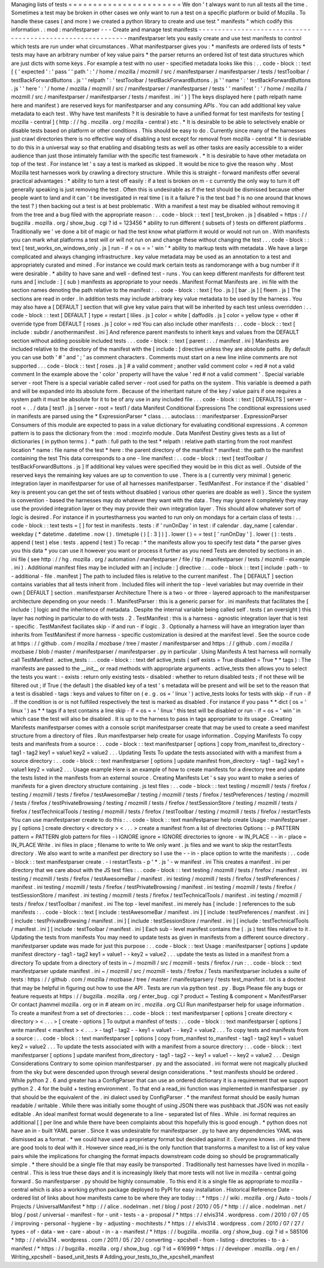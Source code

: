 Managing
lists
of
tests
=
=
=
=
=
=
=
=
=
=
=
=
=
=
=
=
=
=
=
=
=
=
=
We
don
'
t
always
want
to
run
all
tests
all
the
time
.
Sometimes
a
test
may
be
broken
in
other
cases
we
only
want
to
run
a
test
on
a
specific
platform
or
build
of
Mozilla
.
To
handle
these
cases
(
and
more
)
we
created
a
python
library
to
create
and
use
test
"
manifests
"
which
codify
this
information
.
:
mod
:
manifestparser
-
-
-
Create
and
manage
test
manifests
-
-
-
-
-
-
-
-
-
-
-
-
-
-
-
-
-
-
-
-
-
-
-
-
-
-
-
-
-
-
-
-
-
-
-
-
-
-
-
-
-
-
-
-
-
-
-
-
-
-
-
-
-
-
-
-
-
-
-
manifestparser
lets
you
easily
create
and
use
test
manifests
to
control
which
tests
are
run
under
what
circumstances
.
What
manifestparser
gives
you
:
*
manifests
are
ordered
lists
of
tests
*
tests
may
have
an
arbitrary
number
of
key
value
pairs
*
the
parser
returns
an
ordered
list
of
test
data
structures
which
are
just
dicts
with
some
keys
.
For
example
a
test
with
no
user
-
specified
metadata
looks
like
this
:
.
.
code
-
block
:
:
text
[
{
'
expected
'
:
'
pass
'
'
path
'
:
'
/
home
/
mozilla
/
mozmill
/
src
/
manifestparser
/
manifestparser
/
tests
/
testToolbar
/
testBackForwardButtons
.
js
'
'
relpath
'
:
'
testToolbar
/
testBackForwardButtons
.
js
'
'
name
'
:
'
testBackForwardButtons
.
js
'
'
here
'
:
'
/
home
/
mozilla
/
mozmill
/
src
/
manifestparser
/
manifestparser
/
tests
'
'
manifest
'
:
'
/
home
/
mozilla
/
mozmill
/
src
/
manifestparser
/
manifestparser
/
tests
/
manifest
.
ini
'
}
]
The
keys
displayed
here
(
path
relpath
name
here
and
manifest
)
are
reserved
keys
for
manifestparser
and
any
consuming
APIs
.
You
can
add
additional
key
value
metadata
to
each
test
.
Why
have
test
manifests
?
It
is
desirable
to
have
a
unified
format
for
test
manifests
for
testing
[
mozilla
-
central
]
(
http
:
/
/
hg
.
mozilla
.
org
/
mozilla
-
central
)
etc
.
*
It
is
desirable
to
be
able
to
selectively
enable
or
disable
tests
based
on
platform
or
other
conditions
.
This
should
be
easy
to
do
.
Currently
since
many
of
the
harnesses
just
crawl
directories
there
is
no
effective
way
of
disabling
a
test
except
for
removal
from
mozilla
-
central
*
It
is
desriable
to
do
this
in
a
universal
way
so
that
enabling
and
disabling
tests
as
well
as
other
tasks
are
easily
accessible
to
a
wider
audience
than
just
those
intimately
familiar
with
the
specific
test
framework
.
*
It
is
desirable
to
have
other
metadata
on
top
of
the
test
.
For
instance
let
'
s
say
a
test
is
marked
as
skipped
.
It
would
be
nice
to
give
the
reason
why
.
Most
Mozilla
test
harnesses
work
by
crawling
a
directory
structure
.
While
this
is
straight
-
forward
manifests
offer
several
practical
advantages
:
*
ability
to
turn
a
test
off
easily
:
if
a
test
is
broken
on
m
-
c
currently
the
only
way
to
turn
it
off
generally
speaking
is
just
removing
the
test
.
Often
this
is
undesirable
as
if
the
test
should
be
dismissed
because
other
people
want
to
land
and
it
can
'
t
be
investigated
in
real
time
(
is
it
a
failure
?
is
the
test
bad
?
is
no
one
around
that
knows
the
test
?
)
then
backing
out
a
test
is
at
best
problematic
.
With
a
manifest
a
test
may
be
disabled
without
removing
it
from
the
tree
and
a
bug
filed
with
the
appropriate
reason
:
.
.
code
-
block
:
:
text
[
test_broken
.
js
]
disabled
=
https
:
/
/
bugzilla
.
mozilla
.
org
/
show_bug
.
cgi
?
id
=
123456
*
ability
to
run
different
(
subsets
of
)
tests
on
different
platforms
.
Traditionally
we
'
ve
done
a
bit
of
magic
or
had
the
test
know
what
platform
it
would
or
would
not
run
on
.
With
manifests
you
can
mark
what
platforms
a
test
will
or
will
not
run
on
and
change
these
without
changing
the
test
.
.
.
code
-
block
:
:
text
[
test_works_on_windows_only
.
js
]
run
-
if
=
os
=
=
'
win
'
*
ability
to
markup
tests
with
metadata
.
We
have
a
large
complicated
and
always
changing
infrastructure
.
key
value
metadata
may
be
used
as
an
annotation
to
a
test
and
appropriately
curated
and
mined
.
For
instance
we
could
mark
certain
tests
as
randomorange
with
a
bug
number
if
it
were
desirable
.
*
ability
to
have
sane
and
well
-
defined
test
-
runs
.
You
can
keep
different
manifests
for
different
test
runs
and
[
include
:
]
(
sub
)
manifests
as
appropriate
to
your
needs
.
Manifest
Format
Manifests
are
.
ini
file
with
the
section
names
denoting
the
path
relative
to
the
manifest
:
.
.
code
-
block
:
:
text
[
foo
.
js
]
[
bar
.
js
]
[
fleem
.
js
]
The
sections
are
read
in
order
.
In
addition
tests
may
include
arbitrary
key
value
metadata
to
be
used
by
the
harness
.
You
may
also
have
a
[
DEFAULT
]
section
that
will
give
key
value
pairs
that
will
be
inherited
by
each
test
unless
overridden
:
.
.
code
-
block
:
:
text
[
DEFAULT
]
type
=
restart
[
lilies
.
js
]
color
=
white
[
daffodils
.
js
]
color
=
yellow
type
=
other
#
override
type
from
DEFAULT
[
roses
.
js
]
color
=
red
You
can
also
include
other
manifests
:
.
.
code
-
block
:
:
text
[
include
:
subdir
/
anothermanifest
.
ini
]
And
reference
parent
manifests
to
inherit
keys
and
values
from
the
DEFAULT
section
without
adding
possible
included
tests
.
.
.
code
-
block
:
:
text
[
parent
:
.
.
/
manifest
.
ini
]
Manifests
are
included
relative
to
the
directory
of
the
manifest
with
the
[
include
:
]
directive
unless
they
are
absolute
paths
.
By
default
you
can
use
both
'
#
'
and
'
;
'
as
comment
characters
.
Comments
must
start
on
a
new
line
inline
comments
are
not
supported
.
.
.
code
-
block
:
:
text
[
roses
.
js
]
#
a
valid
comment
;
another
valid
comment
color
=
red
#
not
a
valid
comment
In
the
example
above
the
'
color
'
property
will
have
the
value
'
red
#
not
a
valid
comment
'
.
Special
variable
server
-
root
There
is
a
special
variable
called
server
-
root
used
for
paths
on
the
system
.
This
variable
is
deemed
a
path
and
will
be
expanded
into
its
absolute
form
.
Because
of
the
inheritant
nature
of
the
key
/
value
pairs
if
one
requires
a
system
path
it
must
be
absolute
for
it
to
be
of
any
use
in
any
included
file
.
.
.
code
-
block
:
:
text
[
DEFAULTS
]
server
-
root
=
.
.
/
data
[
test1
.
js
]
server
-
root
=
test1
/
data
Manifest
Conditional
Expressions
The
conditional
expressions
used
in
manifests
are
parsed
using
the
*
ExpressionParser
*
class
.
.
.
autoclass
:
:
manifestparser
.
ExpressionParser
Consumers
of
this
module
are
expected
to
pass
in
a
value
dictionary
for
evaluating
conditional
expressions
.
A
common
pattern
is
to
pass
the
dictionary
from
the
:
mod
:
mozinfo
module
.
Data
Manifest
Destiny
gives
tests
as
a
list
of
dictionaries
(
in
python
terms
)
.
*
path
:
full
path
to
the
test
*
relpath
:
relative
path
starting
from
the
root
manifest
location
*
name
:
file
name
of
the
test
*
here
:
the
parent
directory
of
the
manifest
*
manifest
:
the
path
to
the
manifest
containing
the
test
This
data
corresponds
to
a
one
-
line
manifest
:
.
.
code
-
block
:
:
text
[
testToolbar
/
testBackForwardButtons
.
js
]
If
additional
key
values
were
specified
they
would
be
in
this
dict
as
well
.
Outside
of
the
reserved
keys
the
remaining
key
values
are
up
to
convention
to
use
.
There
is
a
(
currently
very
minimal
)
generic
integration
layer
in
manifestparser
for
use
of
all
harnesses
manifestparser
.
TestManifest
.
For
instance
if
the
'
disabled
'
key
is
present
you
can
get
the
set
of
tests
without
disabled
(
various
other
queries
are
doable
as
well
)
.
Since
the
system
is
convention
-
based
the
harnesses
may
do
whatever
they
want
with
the
data
.
They
may
ignore
it
completely
they
may
use
the
provided
integration
layer
or
they
may
provide
their
own
integration
layer
.
This
should
allow
whatever
sort
of
logic
is
desired
.
For
instance
if
in
yourtestharness
you
wanted
to
run
only
on
mondays
for
a
certain
class
of
tests
:
.
.
code
-
block
:
:
text
tests
=
[
]
for
test
in
manifests
.
tests
:
if
'
runOnDay
'
in
test
:
if
calendar
.
day_name
[
calendar
.
weekday
(
*
datetime
.
datetime
.
now
(
)
.
timetuple
(
)
[
:
3
]
)
]
.
lower
(
)
=
=
test
[
'
runOnDay
'
]
.
lower
(
)
:
tests
.
append
(
test
)
else
:
tests
.
append
(
test
)
To
recap
:
*
the
manifests
allow
you
to
specify
test
data
*
the
parser
gives
you
this
data
*
you
can
use
it
however
you
want
or
process
it
further
as
you
need
Tests
are
denoted
by
sections
in
an
.
ini
file
(
see
http
:
/
/
hg
.
mozilla
.
org
/
automation
/
manifestparser
/
file
/
tip
/
manifestparser
/
tests
/
mozmill
-
example
.
ini
)
.
Additional
manifest
files
may
be
included
with
an
[
include
:
]
directive
:
.
.
code
-
block
:
:
text
[
include
:
path
-
to
-
additional
-
file
.
manifest
]
The
path
to
included
files
is
relative
to
the
current
manifest
.
The
[
DEFAULT
]
section
contains
variables
that
all
tests
inherit
from
.
Included
files
will
inherit
the
top
-
level
variables
but
may
override
in
their
own
[
DEFAULT
]
section
.
manifestparser
Architecture
There
is
a
two
-
or
three
-
layered
approach
to
the
manifestparser
architecture
depending
on
your
needs
:
1
.
ManifestParser
:
this
is
a
generic
parser
for
.
ini
manifests
that
facilitates
the
[
include
:
]
logic
and
the
inheritence
of
metadata
.
Despite
the
internal
variable
being
called
self
.
tests
(
an
oversight
)
this
layer
has
nothing
in
particular
to
do
with
tests
.
2
.
TestManifest
:
this
is
a
harness
-
agnostic
integration
layer
that
is
test
-
specific
.
TestManifest
faciliates
skip
-
if
and
run
-
if
logic
.
3
.
Optionally
a
harness
will
have
an
integration
layer
than
inherits
from
TestManifest
if
more
harness
-
specific
customization
is
desired
at
the
manifest
level
.
See
the
source
code
at
https
:
/
/
github
.
com
/
mozilla
/
mozbase
/
tree
/
master
/
manifestparser
and
https
:
/
/
github
.
com
/
mozilla
/
mozbase
/
blob
/
master
/
manifestparser
/
manifestparser
.
py
in
particular
.
Using
Manifests
A
test
harness
will
normally
call
TestManifest
.
active_tests
:
.
.
code
-
block
:
:
text
def
active_tests
(
self
exists
=
True
disabled
=
True
*
*
tags
)
:
The
manifests
are
passed
to
the
__init__
or
read
methods
with
appropriate
arguments
.
active_tests
then
allows
you
to
select
the
tests
you
want
:
-
exists
:
return
only
existing
tests
-
disabled
:
whether
to
return
disabled
tests
;
if
not
these
will
be
filtered
out
;
if
True
(
the
default
)
the
disabled
key
of
a
test
'
s
metadata
will
be
present
and
will
be
set
to
the
reason
that
a
test
is
disabled
-
tags
:
keys
and
values
to
filter
on
(
e
.
g
.
os
=
'
linux
'
)
active_tests
looks
for
tests
with
skip
-
if
run
-
if
.
If
the
condition
is
or
is
not
fulfilled
respectively
the
test
is
marked
as
disabled
.
For
instance
if
you
pass
*
*
dict
(
os
=
'
linux
'
)
as
*
*
tags
if
a
test
contains
a
line
skip
-
if
=
os
=
=
'
linux
'
this
test
will
be
disabled
or
run
-
if
=
os
=
'
win
'
in
which
case
the
test
will
also
be
disabled
.
It
is
up
to
the
harness
to
pass
in
tags
appropriate
to
its
usage
.
Creating
Manifests
manifestparser
comes
with
a
console
script
manifestparser
create
that
may
be
used
to
create
a
seed
manifest
structure
from
a
directory
of
files
.
Run
manifestparser
help
create
for
usage
information
.
Copying
Manifests
To
copy
tests
and
manifests
from
a
source
:
.
.
code
-
block
:
:
text
manifestparser
[
options
]
copy
from_manifest
to_directory
-
tag1
-
tag2
key1
=
value1
key2
=
value2
.
.
.
Updating
Tests
To
update
the
tests
associated
with
with
a
manifest
from
a
source
directory
:
.
.
code
-
block
:
:
text
manifestparser
[
options
]
update
manifest
from_directory
-
tag1
-
tag2
key1
=
value1
key2
=
value2
.
.
.
Usage
example
Here
is
an
example
of
how
to
create
manifests
for
a
directory
tree
and
update
the
tests
listed
in
the
manifests
from
an
external
source
.
Creating
Manifests
Let
'
s
say
you
want
to
make
a
series
of
manifests
for
a
given
directory
structure
containing
.
js
test
files
:
.
.
code
-
block
:
:
text
testing
/
mozmill
/
tests
/
firefox
/
testing
/
mozmill
/
tests
/
firefox
/
testAwesomeBar
/
testing
/
mozmill
/
tests
/
firefox
/
testPreferences
/
testing
/
mozmill
/
tests
/
firefox
/
testPrivateBrowsing
/
testing
/
mozmill
/
tests
/
firefox
/
testSessionStore
/
testing
/
mozmill
/
tests
/
firefox
/
testTechnicalTools
/
testing
/
mozmill
/
tests
/
firefox
/
testToolbar
/
testing
/
mozmill
/
tests
/
firefox
/
restartTests
You
can
use
manifestparser
create
to
do
this
:
.
.
code
-
block
:
:
text
manifestparser
help
create
Usage
:
manifestparser
.
py
[
options
]
create
directory
<
directory
>
<
.
.
.
>
create
a
manifest
from
a
list
of
directories
Options
:
-
p
PATTERN
pattern
=
PATTERN
glob
pattern
for
files
-
i
IGNORE
ignore
=
IGNORE
directories
to
ignore
-
w
IN_PLACE
-
-
in
-
place
=
IN_PLACE
Write
.
ini
files
in
place
;
filename
to
write
to
We
only
want
.
js
files
and
we
want
to
skip
the
restartTests
directory
.
We
also
want
to
write
a
manifest
per
directory
so
I
use
the
-
-
in
-
place
option
to
write
the
manifests
:
.
.
code
-
block
:
:
text
manifestparser
create
.
-
i
restartTests
-
p
'
*
.
js
'
-
w
manifest
.
ini
This
creates
a
manifest
.
ini
per
directory
that
we
care
about
with
the
JS
test
files
:
.
.
code
-
block
:
:
text
testing
/
mozmill
/
tests
/
firefox
/
manifest
.
ini
testing
/
mozmill
/
tests
/
firefox
/
testAwesomeBar
/
manifest
.
ini
testing
/
mozmill
/
tests
/
firefox
/
testPreferences
/
manifest
.
ini
testing
/
mozmill
/
tests
/
firefox
/
testPrivateBrowsing
/
manifest
.
ini
testing
/
mozmill
/
tests
/
firefox
/
testSessionStore
/
manifest
.
ini
testing
/
mozmill
/
tests
/
firefox
/
testTechnicalTools
/
manifest
.
ini
testing
/
mozmill
/
tests
/
firefox
/
testToolbar
/
manifest
.
ini
The
top
-
level
manifest
.
ini
merely
has
[
include
:
]
references
to
the
sub
manifests
:
.
.
code
-
block
:
:
text
[
include
:
testAwesomeBar
/
manifest
.
ini
]
[
include
:
testPreferences
/
manifest
.
ini
]
[
include
:
testPrivateBrowsing
/
manifest
.
ini
]
[
include
:
testSessionStore
/
manifest
.
ini
]
[
include
:
testTechnicalTools
/
manifest
.
ini
]
[
include
:
testToolbar
/
manifest
.
ini
]
Each
sub
-
level
manifest
contains
the
(
.
js
)
test
files
relative
to
it
.
Updating
the
tests
from
manifests
You
may
need
to
update
tests
as
given
in
manifests
from
a
different
source
directory
.
manifestparser
update
was
made
for
just
this
purpose
:
.
.
code
-
block
:
:
text
Usage
:
manifestparser
[
options
]
update
manifest
directory
-
tag1
-
tag2
key1
=
value1
-
-
key2
=
value2
.
.
.
update
the
tests
as
listed
in
a
manifest
from
a
directory
To
update
from
a
directory
of
tests
in
~
/
mozmill
/
src
/
mozmill
-
tests
/
firefox
/
run
:
.
.
code
-
block
:
:
text
manifestparser
update
manifest
.
ini
~
/
mozmill
/
src
/
mozmill
-
tests
/
firefox
/
Tests
manifestparser
includes
a
suite
of
tests
:
https
:
/
/
github
.
com
/
mozilla
/
mozbase
/
tree
/
master
/
manifestparsery
/
tests
test_manifest
.
txt
is
a
doctest
that
may
be
helpful
in
figuring
out
how
to
use
the
API
.
Tests
are
run
via
python
test
.
py
.
Bugs
Please
file
any
bugs
or
feature
requests
at
https
:
/
/
bugzilla
.
mozilla
.
org
/
enter_bug
.
cgi
?
product
=
Testing
&
component
=
ManifestParser
Or
contact
jhammel
mozilla
.
org
or
in
#
ateam
on
irc
.
mozilla
.
org
CLI
Run
manifestparser
help
for
usage
information
.
To
create
a
manifest
from
a
set
of
directories
:
.
.
code
-
block
:
:
text
manifestparser
[
options
]
create
directory
<
directory
>
<
.
.
.
>
[
create
-
options
]
To
output
a
manifest
of
tests
:
.
.
code
-
block
:
:
text
manifestparser
[
options
]
write
manifest
<
manifest
>
<
.
.
.
>
-
tag1
-
tag2
-
-
key1
=
value1
-
-
key2
=
value2
.
.
.
To
copy
tests
and
manifests
from
a
source
:
.
.
code
-
block
:
:
text
manifestparser
[
options
]
copy
from_manifest
to_manifest
-
tag1
-
tag2
key1
=
value1
key2
=
value2
.
.
.
To
update
the
tests
associated
with
with
a
manifest
from
a
source
directory
:
.
.
code
-
block
:
:
text
manifestparser
[
options
]
update
manifest
from_directory
-
tag1
-
tag2
-
-
key1
=
value1
-
-
key2
=
value2
.
.
.
Design
Considerations
Contrary
to
some
opinion
manifestparser
.
py
and
the
associated
.
ini
format
were
not
magically
plucked
from
the
sky
but
were
descended
upon
through
several
design
considerations
.
*
test
manifests
should
be
ordered
.
While
python
2
.
6
and
greater
has
a
ConfigParser
that
can
use
an
ordered
dictionary
it
is
a
requirement
that
we
support
python
2
.
4
for
the
build
+
testing
environment
.
To
that
end
a
read_ini
function
was
implemented
in
manifestparser
.
py
that
should
be
the
equivalent
of
the
.
ini
dialect
used
by
ConfigParser
.
*
the
manifest
format
should
be
easily
human
readable
/
writable
.
While
there
was
initially
some
thought
of
using
JSON
there
was
pushback
that
JSON
was
not
easily
editable
.
An
ideal
manifest
format
would
degenerate
to
a
line
-
separated
list
of
files
.
While
.
ini
format
requires
an
additional
[
]
per
line
and
while
there
have
been
complaints
about
this
hopefully
this
is
good
enough
.
*
python
does
not
have
an
in
-
built
YAML
parser
.
Since
it
was
undesirable
for
manifestparser
.
py
to
have
any
dependencies
YAML
was
dismissed
as
a
format
.
*
we
could
have
used
a
proprietary
format
but
decided
against
it
.
Everyone
knows
.
ini
and
there
are
good
tools
to
deal
with
it
.
However
since
read_ini
is
the
only
function
that
transforms
a
manifest
to
a
list
of
key
value
pairs
while
the
implications
for
changing
the
format
impacts
downstream
code
doing
so
should
be
programmatically
simple
.
*
there
should
be
a
single
file
that
may
easily
be
transported
.
Traditionally
test
harnesses
have
lived
in
mozilla
-
central
.
This
is
less
true
these
days
and
it
is
increasingly
likely
that
more
tests
will
not
live
in
mozilla
-
central
going
forward
.
So
manifestparser
.
py
should
be
highly
consumable
.
To
this
end
it
is
a
single
file
as
appropriate
to
mozilla
-
central
which
is
also
a
working
python
package
deployed
to
PyPI
for
easy
installation
.
Historical
Reference
Date
-
ordered
list
of
links
about
how
manifests
came
to
be
where
they
are
today
:
:
*
https
:
/
/
wiki
.
mozilla
.
org
/
Auto
-
tools
/
Projects
/
UniversalManifest
*
http
:
/
/
alice
.
nodelman
.
net
/
blog
/
post
/
2010
/
05
/
*
http
:
/
/
alice
.
nodelman
.
net
/
blog
/
post
/
universal
-
manifest
-
for
-
unit
-
tests
-
a
-
proposal
/
*
https
:
/
/
elvis314
.
wordpress
.
com
/
2010
/
07
/
05
/
improving
-
personal
-
hygiene
-
by
-
adjusting
-
mochitests
/
*
https
:
/
/
elvis314
.
wordpress
.
com
/
2010
/
07
/
27
/
types
-
of
-
data
-
we
-
care
-
about
-
in
-
a
-
manifest
/
*
https
:
/
/
bugzilla
.
mozilla
.
org
/
show_bug
.
cgi
?
id
=
585106
*
http
:
/
/
elvis314
.
wordpress
.
com
/
2011
/
05
/
20
/
converting
-
xpcshell
-
from
-
listing
-
directories
-
to
-
a
-
manifest
/
*
https
:
/
/
bugzilla
.
mozilla
.
org
/
show_bug
.
cgi
?
id
=
616999
*
https
:
/
/
developer
.
mozilla
.
org
/
en
/
Writing_xpcshell
-
based_unit_tests
#
Adding_your_tests_to_the_xpcshell_manifest
